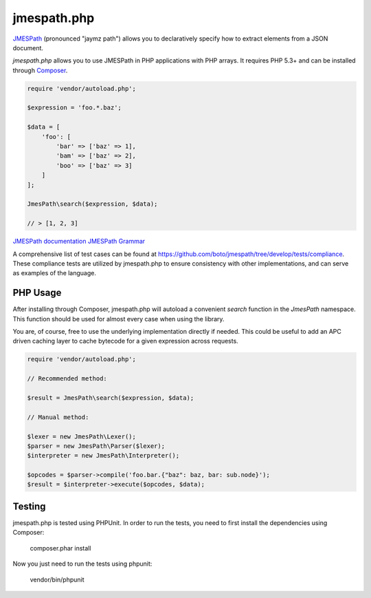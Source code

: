 ============
jmespath.php
============

`JMESPath <https://github.com/boto/jmespath>`_ (pronounced "jaymz path") allows
you to declaratively specify how to extract elements from a JSON document.

*jmespath.php* allows you to use JMESPath in PHP applications with PHP arrays.
It requires PHP 5.3+ and can be installed through
`Composer <http://getcomposer.org/doc/00-intro.md>`_.

.. code-block:: php

    require 'vendor/autoload.php';

    $expression = 'foo.*.baz';

    $data = [
        'foo': [
            'bar' => ['baz' => 1],
            'bam' => ['baz' => 2],
            'boo' => ['baz' => 3]
        ]
    ];

    JmesPath\search($expression, $data);

    // > [1, 2, 3]

`JMESPath documentation <http://jmespath.readthedocs.org/en/latest/>`_
`JMESPath Grammar <http://jmespath.readthedocs.org/en/latest/specification.html#grammar>`_

A comprehensive list of test cases can be found at https://github.com/boto/jmespath/tree/develop/tests/compliance.
These compliance tests are utilized by jmespath.php to ensure consistency with
other implementations, and can serve as examples of the language.

PHP Usage
=========

After installing through Composer, jmespath.php will autoload a convenient
`search` function in the `JmesPath` namespace. This function should be used for
almost every case when using the library.

You are, of course, free to use the underlying implementation directly if
needed. This could be useful to add an APC driven caching layer to cache
bytecode for a given expression across requests.

.. code-block:: php

    require 'vendor/autoload.php';

    // Recommended method:

    $result = JmesPath\search($expression, $data);

    // Manual method:

    $lexer = new JmesPath\Lexer();
    $parser = new JmesPath\Parser($lexer);
    $interpreter = new JmesPath\Interpreter();

    $opcodes = $parser->compile('foo.bar.{"baz": baz, bar: sub.node}');
    $result = $interpreter->execute($opcodes, $data);

Testing
=======

jmespath.php is tested using PHPUnit. In order to run the tests, you need to
first install the dependencies using Composer:

    composer.phar install

Now you just need to run the tests using phpunit:

    vendor/bin/phpunit
